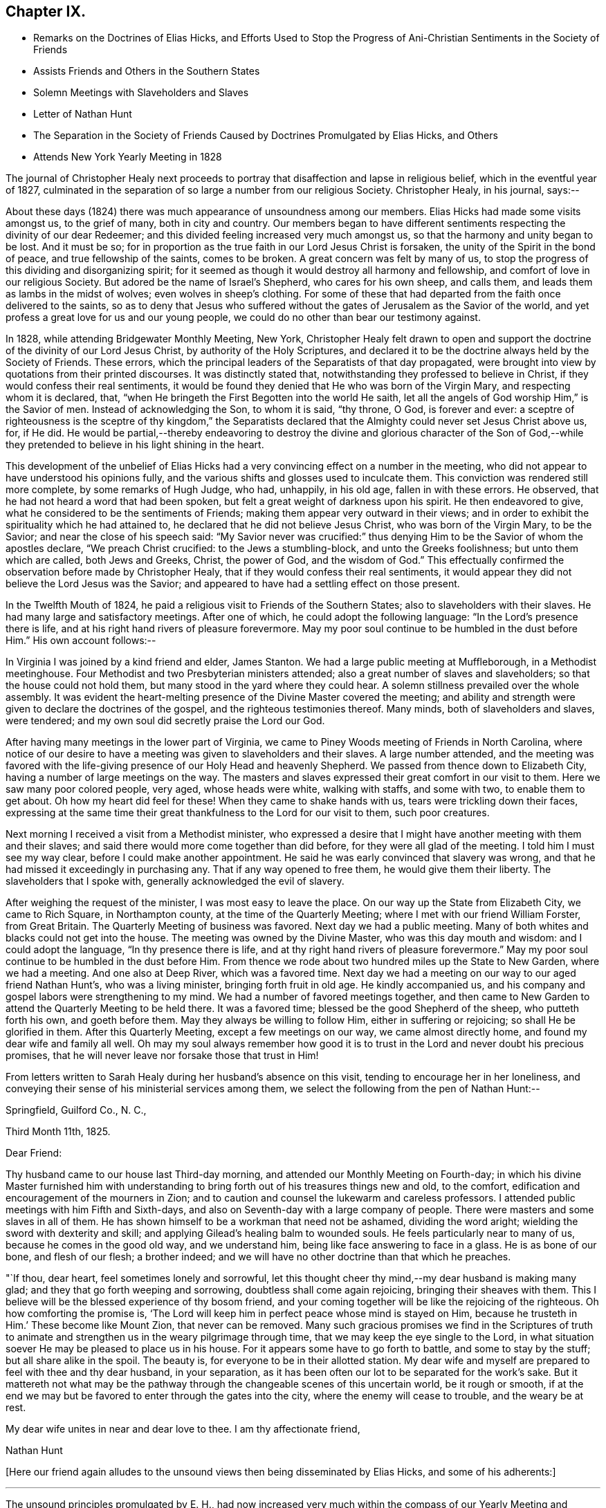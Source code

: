 == Chapter IX.

[.chapter-synopsis]
* Remarks on the Doctrines of Elias Hicks, and Efforts Used to Stop the Progress of Ani-Christian Sentiments in the Society of Friends
* Assists Friends and Others in the Southern States
* Solemn Meetings with Slaveholders and Slaves
* Letter of Nathan Hunt
* The Separation in the Society of Friends Caused by Doctrines Promulgated by Elias Hicks, and Others
* Attends New York Yearly Meeting in 1828

The journal of Christopher Healy next proceeds to
portray that disaffection and lapse in religious belief,
which in the eventful year of 1827,
culminated in the separation of so large a number from our religious Society.
Christopher Healy, in his journal, says:--

About these days (1824) there was much appearance of unsoundness among our members.
Elias Hicks had made some visits amongst us, to the grief of many,
both in city and country.
Our members began to have different sentiments
respecting the divinity of our dear Redeemer;
and this divided feeling increased very much amongst us,
so that the harmony and unity began to be lost.
And it must be so;
for in proportion as the true faith in our Lord Jesus Christ is forsaken,
the unity of the Spirit in the bond of peace, and true fellowship of the saints,
comes to be broken.
A great concern was felt by many of us,
to stop the progress of this dividing and disorganizing spirit;
for it seemed as though it would destroy all harmony and fellowship,
and comfort of love in our religious Society.
But adored be the name of Israel`'s Shepherd, who cares for his own sheep, and calls them,
and leads them as lambs in the midst of wolves; even wolves in sheep`'s clothing.
For some of these that had departed from the faith once delivered to the saints,
so as to deny that Jesus who suffered without the gates
of Jerusalem as the Savior of the world,
and yet profess a great love for us and our young people,
we could do no other than bear our testimony against.

In 1828, while attending Bridgewater Monthly Meeting, New York,
Christopher Healy felt drawn to open and support the
doctrine of the divinity of our Lord Jesus Christ,
by authority of the Holy Scriptures,
and declared it to be the doctrine always held by the Society of Friends.
These errors, which the principal leaders of the Separatists of that day propagated,
were brought into view by quotations from their printed discourses.
It was distinctly stated that, notwithstanding they professed to believe in Christ,
if they would confess their real sentiments,
it would be found they denied that He who was born of the Virgin Mary,
and respecting whom it is declared, that,
"`when He bringeth the First Begotten into the world He saith,
let all the angels of God worship Him,`" is the Savior of men.
Instead of acknowledging the Son, to whom it is said, "`thy throne, O God,
is forever and ever:
a sceptre of righteousness is the sceptre of thy kingdom,`" the Separatists
declared that the Almighty could never set Jesus Christ above us,
for, if He did.
He would be partial,--thereby endeavoring to destroy the
divine and glorious character of the Son of God,--while they
pretended to believe in his light shining in the heart.

This development of the unbelief of Elias Hicks had a
very convincing effect on a number in the meeting,
who did not appear to have understood his opinions fully,
and the various shifts and glosses used to inculcate them.
This conviction was rendered still more complete, by some remarks of Hugh Judge, who had,
unhappily, in his old age, fallen in with these errors.
He observed, that he had not heard a word that had been spoken,
but felt a great weight of darkness upon his spirit.
He then endeavored to give, what he considered to be the sentiments of Friends;
making them appear very outward in their views;
and in order to exhibit the spirituality which he had attained to,
he declared that he did not believe Jesus Christ, who was born of the Virgin Mary,
to be the Savior; and near the close of his speech said:
"`My Savior never was crucified:`" thus denying Him to
be the Savior of whom the apostles declare,
"`We preach Christ crucified: to the Jews a stumbling-block,
and unto the Greeks foolishness; but unto them which are called, both Jews and Greeks,
Christ, the power of God, and the wisdom of God.`"
This effectually confirmed the observation before made by Christopher Healy,
that if they would confess their real sentiments,
it would appear they did not believe the Lord Jesus was the Savior;
and appeared to have had a settling effect on those present.

In the Twelfth Mouth of 1824,
he paid a religious visit to Friends of the Southern States;
also to slaveholders with their slaves.
He had many large and satisfactory meetings.
After one of which, he could adopt the following language:
"`In the Lord`'s presence there is life,
and at his right hand rivers of pleasure forevermore.
May my poor soul continue to be humbled in the dust before Him.`"
His own account follows:--

In Virginia I was joined by a kind friend and elder, James Stanton.
We had a large public meeting at Muffleborough, in a Methodist meetinghouse.
Four Methodist and two Presbyterian ministers attended;
also a great number of slaves and slaveholders; so that the house could not hold them,
but many stood in the yard where they could hear.
A solemn stillness prevailed over the whole assembly.
It was evident the heart-melting presence of the Divine Master covered the meeting;
and ability and strength were given to declare the doctrines of the gospel,
and the righteous testimonies thereof. Many minds, both of slaveholders and slaves,
were tendered; and my own soul did secretly praise the Lord our God.

After having many meetings in the lower part of Virginia,
we came to Piney Woods meeting of Friends in North Carolina,
where notice of our desire to have a meeting was given to slaveholders and their slaves.
A large number attended,
and the meeting was favored with the life-giving
presence of our Holy Head and heavenly Shepherd.
We passed from thence down to Elizabeth City,
having a number of large meetings on the way. The masters and
slaves expressed their great comfort in our visit to them.
Here we saw many poor colored people, very aged, whose heads were white,
walking with staffs, and some with two, to enable them to get about.
Oh how my heart did feel for these!
When they came to shake hands with us, tears were trickling down their faces,
expressing at the same time their great thankfulness to the Lord for our visit to them,
such poor creatures.

Next morning I received a visit from a Methodist minister,
who expressed a desire that I might have another meeting with them and their slaves;
and said there would more come together than did before,
for they were all glad of the meeting.
I told him I must see my way clear, before I could make another appointment.
He said he was early convinced that slavery was wrong,
and that he had missed it exceedingly in purchasing any.
That if any way opened to free them, he would give them their liberty.
The slaveholders that I spoke with, generally acknowledged the evil of slavery.

After weighing the request of the minister, I was most easy to leave the place.
On our way up the State from Elizabeth City, we came to Rich Square,
in Northampton county, at the time of the Quarterly Meeting;
where I met with our friend William Forster, from Great Britain.
The Quarterly Meeting of business was favored.
Next day we had a public meeting.
Many of both whites and blacks could not get into the house.
The meeting was owned by the Divine Master, who was this day mouth and wisdom:
and I could adopt the language, "`In thy presence there is life,
and at thy right hand rivers of pleasure forevermore.`"
May my poor soul continue to be humbled in the dust before Him.
From thence we rode about two hundred miles up the State to New Garden,
where we had a meeting.
And one also at Deep River, which was a favored time.
Next day we had a meeting on our way to our aged friend Nathan Hunt`'s,
who was a living minister, bringing forth fruit in old age.
He kindly accompanied us, and his company and gospel labors were strengthening to my mind.
We had a number of favored meetings together,
and then came to New Garden to attend the Quarterly Meeting to be held there.
It was a favored time; blessed be the good Shepherd of the sheep,
who putteth forth his own, and goeth before them.
May they always be willing to follow Him, either in suffering or rejoicing;
so shall He be glorified in them.
After this Quarterly Meeting, except a few meetings on our way,
we came almost directly home, and found my dear wife and family all well.
Oh may my soul always remember how good it is to trust
in the Lord and never doubt his precious promises,
that he will never leave nor forsake those that trust in Him!

From letters written to Sarah Healy during her husband`'s absence on this visit,
tending to encourage her in her loneliness,
and conveying their sense of his ministerial services among them,
we select the following from the pen of Nathan Hunt:--

[.embedded-content-document.letter]
--

[.signed-section-context-open]
Springfield, Guilford Co., N. C.,

[.signed-section-context-open]
Third Month 11th, 1825.

[.salutation]
Dear Friend:

Thy husband came to our house last Third-day morning,
and attended our Monthly Meeting on Fourth-day;
in which his divine Master furnished him with understanding to
bring forth out of his treasures things new and old,
to the comfort, edification and encouragement of the mourners in Zion;
and to caution and counsel the lukewarm and careless professors.
I attended public meetings with him Fifth and Sixth-days,
and also on Seventh-day with a large company of people.
There were masters and some slaves in all of them.
He has shown himself to be a workman that need not be ashamed, dividing the word aright;
wielding the sword with dexterity and skill;
and applying Gilead`'s healing balm to wounded souls.
He feels particularly near to many of us, because he comes in the good old way,
and we understand him, being like face answering to face in a glass.
He is as bone of our bone, and flesh of our flesh; a brother indeed;
and we will have no other doctrine than that which he preaches.

"`If thou, dear heart, feel sometimes lonely and sorrowful,
let this thought cheer thy mind,--my dear husband is making many glad;
and they that go forth weeping and sorrowing, doubtless shall come again rejoicing,
bringing their sheaves with them.
This I believe will be the blessed experience of thy bosom friend,
and your coming together will be like the rejoicing of the righteous.
Oh how comforting the promise is,
'`The Lord will keep him in perfect peace whose mind is stayed on Him,
because he trusteth in Him.`' These become like Mount Zion, that never can be removed.
Many such gracious promises we find in the Scriptures of truth to
animate and strengthen us in the weary pilgrimage through time,
that we may keep the eye single to the Lord,
in what situation soever He may be pleased to place us in his house.
For it appears some have to go forth to battle, and some to stay by the stuff;
but all share alike in the spoil.
The beauty is, for everyone to be in their allotted station.
My dear wife and myself are prepared to feel with thee and thy dear husband,
in your separation, as it has been often our lot to be separated for the work`'s sake.
But it mattereth not what may be the pathway through
the changeable scenes of this uncertain world,
be it rough or smooth,
if at the end we may but be favored to enter through the gates into the city,
where the enemy will cease to trouble, and the weary be at rest.

My dear wife unites in near and dear love to thee.
I am thy affectionate friend,

[.signed-section-signature]
Nathan Hunt

--

+++[+++Here our friend again alludes to the unsound
views then being disseminated by Elias Hicks,
and some of his adherents:]

[.small-break]
'''

The unsound principles promulgated by E. H.,
had now increased very much within the compass of our Yearly Meeting and several others,
viz.. New York, Baltimore, and Ohio;
which broke the harmony and peace wherever those principles prevailed;
causing doubts and denials of the divinity of our Lord Jesus Christ,
and of his propitiatory sacrifice for the sins of the whole world.
Elias Hicks having travelled in several Yearly Meetings,
and books being circulated holding forth the same unchristian views,
all had the effect to make a very gloomy appearance over our Society;
and caused many of us to mourn and lament in the language of the prophet:
"`Oh that my head were waters, and mine eyes a fountain of tears,
that I might weep day and night for the slain of the daughter of my people.`"
This awfully disorganizing and dividing spirit went on, till in the Fourth Month of 1827,
at the time of the Philadelphia Yearly Meeting,
this disaffected and unsound part of the Society drew off;
and in the Tenth Month of the same year,
established what they called a Yearly Meeting of their own.
This seemed to relieve Friends of much trouble;
and opened a way for us to testify against them in the order of Truth and discipline.
Oh! how my soul remembers the afflictions and sorrows--the wormwood and the gall--that I,
as well as many others, had to feel and taste of during this great conflict.
"`Oh my soul, come not thou into their secret; unto their assemblies, mine honor,
be not thou united.`"

[.small-break]
'''

+++[+++Again,
after a reference to the very trying occurrences
in New York Yearly Meeting in the Fifth Month,
1828, which he attended, he writes:]

[.small-break]
'''

Upon the conclusion of the Yearly Meeting,
I went in company with the Yearly Meeting`'s committee as far as Bridgewater;
and a trying and proving season it was.
Oh the sorrowful state of those that deny the Lord that bought them!
The meetings mostly divided.
The unbelieving part manifesting that they went out from us, because they were not of us.
After the Monthly Meeting at Bridgewater, I returned home, taking meetings on the way.
Friends of our Yearly meeting felt near to each other
after such a load of darkness had been removed from us.
But I could not help mourning the loss of many that were
evidently carried away by the leaders of the separation,
in a dark and cloudy day.
May the Lord of the vineyard be pleased to open their understandings,
and restore them to the fold again.
And it is my heart`'s desire and prayer to the Lord our God,
that those also who have been the means of thus
dividing in Jacob and scattering in Israel,
may, if it be not too late for them to see their error,
be brought to confess that Holy Redeemer whom, as their only Savior,
they have slighted and despised.
